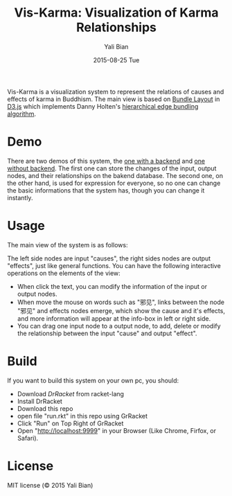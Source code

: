 #+TITLE:       Vis-Karma: Visualization of Karma Relationships
#+AUTHOR:      Yali Bian
#+EMAIL:       byl.lisp@gmail.com
#+DATE:        2015-08-25 Tue


Vis-Karma is a visualization system to represent the relations of causes and effects of karma in Buddhism.
The main view is based on [[https://github.com/mbostock/d3/wiki/Bundle-Layout][Bundle Layout]] in [[http://d3js.org/][D3.js]] which implements Danny Holten's [[http://citeseerx.ist.psu.edu/viewdoc/download?doi=10.1.1.220.8113&rep=rep1&type=pdf][hierarchical edge bundling algorithm]].

* Demo

  There are two demos of this system, the [[http://www.lisp.one/vis/karma][one with a backend]] and [[http://karma.lisp.one][one without backend]].
  The first one can store the changes of the input, output nodes, and their relationships on the bakend database.
  The second one, on the other hand, is used for expression for everyone, so no one can change the basic informations that the system has, though you can change it instantly.

* Usage

  The main view of the system is as follows:

  [[./org/demo-1.png]]

  The left side nodes are input "causes", the right sides nodes are output "effects", just like general functions. You can have the following interactive operations on the elements of the view:

  + When click the text, you can modify the information of the input or output nodes.
  + When move the mouse on words such as "邪见", links between the node "邪见" and effects nodes emerge, which show the cause and it's effects, and more information will appear at the info-box in left or right side.
  + You can drag one input node to a output node, to add, delete or modify the relationship between the input "cause" and output "effect".

* Build

  If you want to build this system on your own pc, you should:

  + Download [[www.racket-lang.org][DrRacket]] from racket-lang
  + Install DrRacket
  + Download this repo
  + open file "run.rkt" in this repo using GrRacket
  + Click "Run" on Top Right of GrRacket
  + Open "http://localhost:9999" in your Browser (Like Chrome, Firfox, or Safari).

* License

  MIT license (© 2015 Yali Bian)
